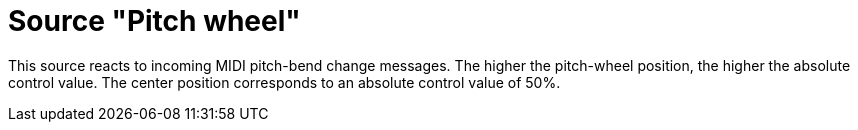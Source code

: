 = Source "Pitch wheel"

This source reacts to incoming MIDI pitch-bend change messages.
The higher the pitch-wheel position, the higher the absolute control value.
The center position corresponds to an absolute control value of 50%.
